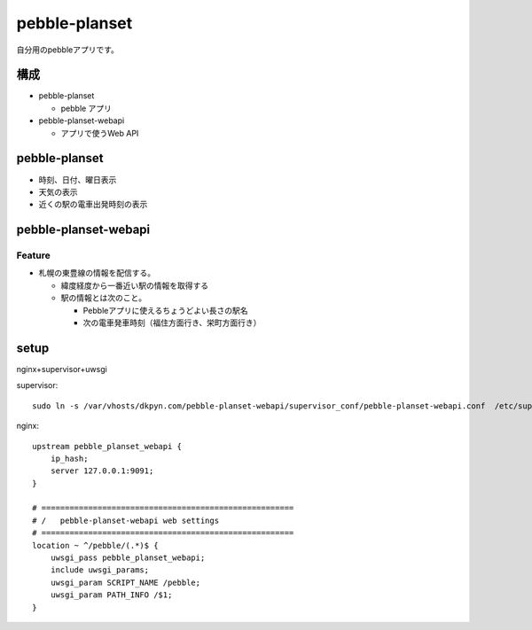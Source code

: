 ==============
pebble-planset
==============

自分用のpebbleアプリです。


構成
====

* pebble-planset

  * pebble アプリ

* pebble-planset-webapi

  * アプリで使うWeb API 


pebble-planset
==============
* 時刻、日付、曜日表示
* 天気の表示
* 近くの駅の電車出発時刻の表示


pebble-planset-webapi
=======================

Feature
--------
* 札幌の東豊線の情報を配信する。

  * 緯度経度から一番近い駅の情報を取得する
  * 駅の情報とは次のこと。

    * Pebbleアプリに使えるちょうどよい長さの駅名
    * 次の電車発車時刻（福住方面行き、栄町方面行き）


setup
=======
nginx+supervisor+uwsgi

supervisor::

    sudo ln -s /var/vhosts/dkpyn.com/pebble-planset-webapi/supervisor_conf/pebble-planset-webapi.conf  /etc/supervisor/conf.d/


nginx::

    upstream pebble_planset_webapi {
        ip_hash;
        server 127.0.0.1:9091;
    }

    # ======================================================
    # /   pebble-planset-webapi web settings
    # ======================================================
    location ~ ^/pebble/(.*)$ {
        uwsgi_pass pebble_planset_webapi;
        include uwsgi_params;
        uwsgi_param SCRIPT_NAME /pebble;
        uwsgi_param PATH_INFO /$1;
    }



